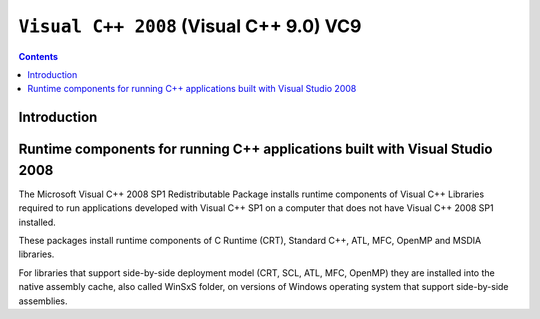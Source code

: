 ﻿

.. index::
   pair: MSVC; Visual C++ (2008)
   pair: Visual C++ 11.0; Visual C++ 2008
   pair: Runtime components; Visual C++ 2008
   ! VC9
   ! Visual C++ 9.0
   ! Visual C++ 2008

.. _visual_c_2008:

=================================================================
``Visual C++ 2008`` (Visual C++ 9.0) VC9
=================================================================

.. seealso::

   - :ref:`py_VC9`
   - http://aka.ms/vcpython27
 

.. contents::
   :depth: 3


Introduction
============



Runtime components for running C++ applications built with Visual Studio 2008
===============================================================================

.. seealso::

   - http://support.microsoft.com/kb/2019667


The Microsoft Visual C++ 2008 SP1 Redistributable Package installs runtime 
components of Visual C++ Libraries required to run applications developed 
with Visual C++ SP1 on a computer that does not have Visual C++ 2008 SP1 
installed.

These packages install runtime components of C Runtime (CRT), Standard C++, 
ATL, MFC, OpenMP and MSDIA libraries. 

For libraries that support side-by-side deployment model (CRT, SCL, ATL, MFC, 
OpenMP) they are installed into the native assembly cache, also called WinSxS 
folder, on versions of Windows operating system that support side-by-side 
assemblies.

